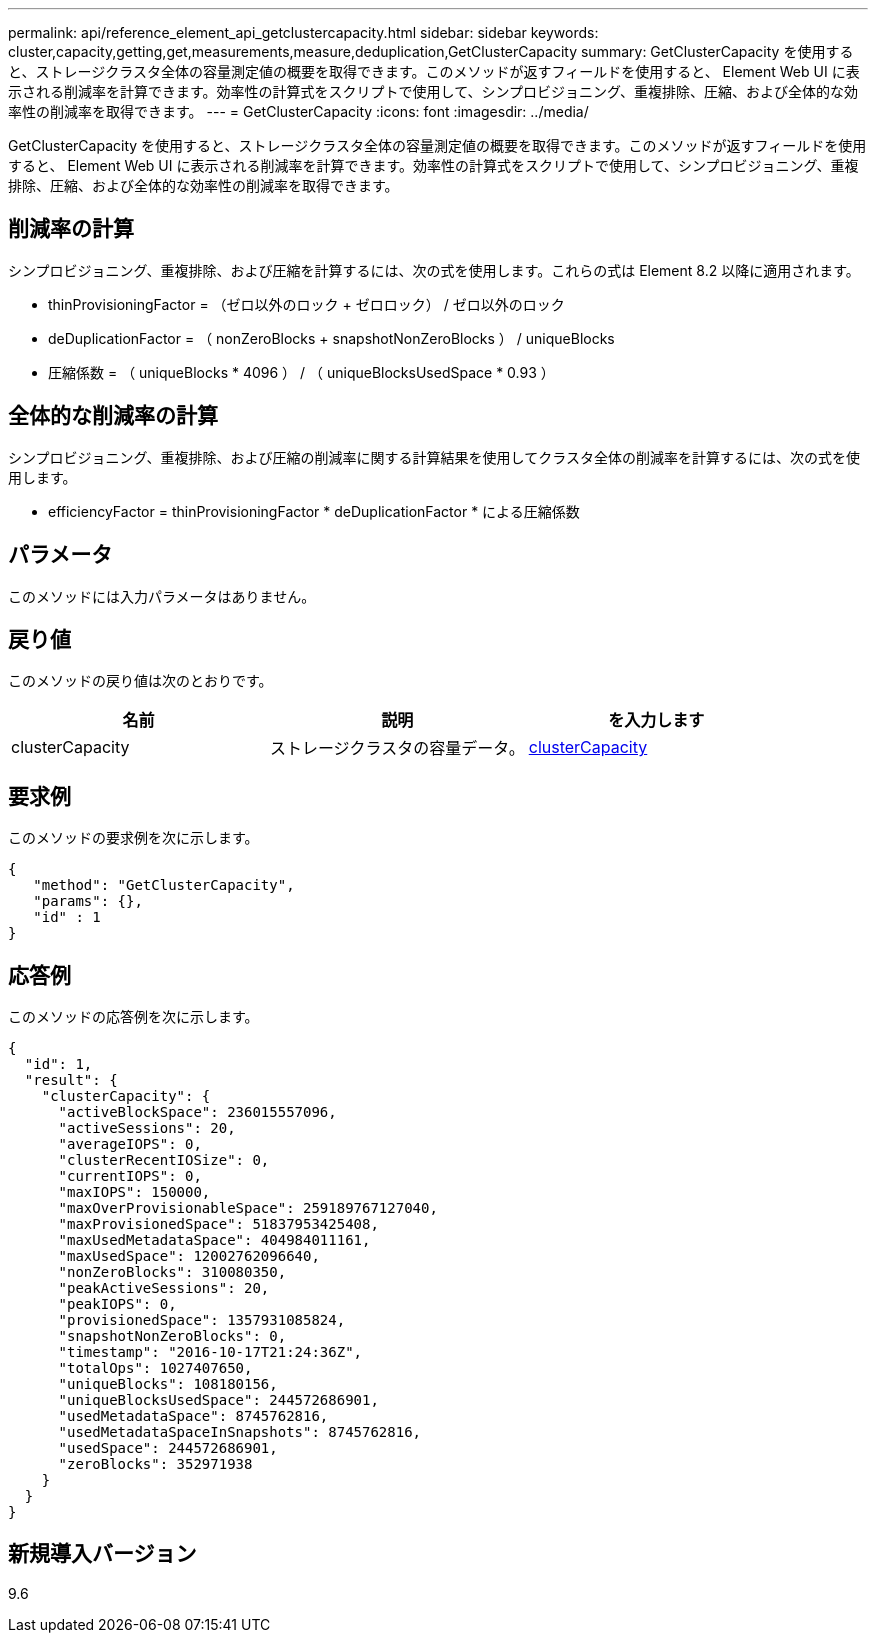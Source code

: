 ---
permalink: api/reference_element_api_getclustercapacity.html 
sidebar: sidebar 
keywords: cluster,capacity,getting,get,measurements,measure,deduplication,GetClusterCapacity 
summary: GetClusterCapacity を使用すると、ストレージクラスタ全体の容量測定値の概要を取得できます。このメソッドが返すフィールドを使用すると、 Element Web UI に表示される削減率を計算できます。効率性の計算式をスクリプトで使用して、シンプロビジョニング、重複排除、圧縮、および全体的な効率性の削減率を取得できます。 
---
= GetClusterCapacity
:icons: font
:imagesdir: ../media/


[role="lead"]
GetClusterCapacity を使用すると、ストレージクラスタ全体の容量測定値の概要を取得できます。このメソッドが返すフィールドを使用すると、 Element Web UI に表示される削減率を計算できます。効率性の計算式をスクリプトで使用して、シンプロビジョニング、重複排除、圧縮、および全体的な効率性の削減率を取得できます。



== 削減率の計算

シンプロビジョニング、重複排除、および圧縮を計算するには、次の式を使用します。これらの式は Element 8.2 以降に適用されます。

* thinProvisioningFactor = （ゼロ以外のロック + ゼロロック） / ゼロ以外のロック
* deDuplicationFactor = （ nonZeroBlocks + snapshotNonZeroBlocks ） / uniqueBlocks
* 圧縮係数 = （ uniqueBlocks * 4096 ） / （ uniqueBlocksUsedSpace * 0.93 ）




== 全体的な削減率の計算

シンプロビジョニング、重複排除、および圧縮の削減率に関する計算結果を使用してクラスタ全体の削減率を計算するには、次の式を使用します。

* efficiencyFactor = thinProvisioningFactor * deDuplicationFactor * による圧縮係数




== パラメータ

このメソッドには入力パラメータはありません。



== 戻り値

このメソッドの戻り値は次のとおりです。

|===
| 名前 | 説明 | を入力します 


 a| 
clusterCapacity
 a| 
ストレージクラスタの容量データ。
 a| 
xref:reference_element_api_clustercapacity.adoc[clusterCapacity]

|===


== 要求例

このメソッドの要求例を次に示します。

[listing]
----
{
   "method": "GetClusterCapacity",
   "params": {},
   "id" : 1
}
----


== 応答例

このメソッドの応答例を次に示します。

[listing]
----
{
  "id": 1,
  "result": {
    "clusterCapacity": {
      "activeBlockSpace": 236015557096,
      "activeSessions": 20,
      "averageIOPS": 0,
      "clusterRecentIOSize": 0,
      "currentIOPS": 0,
      "maxIOPS": 150000,
      "maxOverProvisionableSpace": 259189767127040,
      "maxProvisionedSpace": 51837953425408,
      "maxUsedMetadataSpace": 404984011161,
      "maxUsedSpace": 12002762096640,
      "nonZeroBlocks": 310080350,
      "peakActiveSessions": 20,
      "peakIOPS": 0,
      "provisionedSpace": 1357931085824,
      "snapshotNonZeroBlocks": 0,
      "timestamp": "2016-10-17T21:24:36Z",
      "totalOps": 1027407650,
      "uniqueBlocks": 108180156,
      "uniqueBlocksUsedSpace": 244572686901,
      "usedMetadataSpace": 8745762816,
      "usedMetadataSpaceInSnapshots": 8745762816,
      "usedSpace": 244572686901,
      "zeroBlocks": 352971938
    }
  }
}
----


== 新規導入バージョン

9.6
